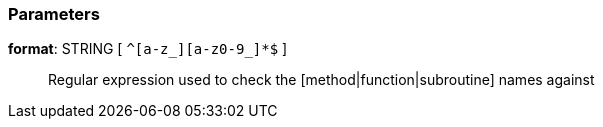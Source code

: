 === Parameters

*format*: STRING [ `+^[a-z_][a-z0-9_]*$+` ]::
  Regular expression used to check the [method|function|subroutine] names against

